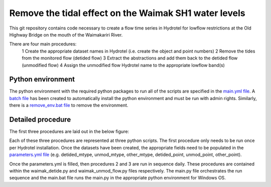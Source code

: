 Remove the tidal effect on the Waimak SH1 water levels
=================================================================

This git repository contains code necessary to create a flow time series in Hydrotel for lowflow restrictions at the Old Highway Bridge on the mouth of the Waimakariri River.

There are four main procedures:
  1 Create the appropriate dataset names in Hydrotel (i.e. create the object and point numbers)
  2 Remove the tides from the monitored flow (detided flow)
  3 Extract the abstractions and add them back to the detided flow (unmodified flow)
  4 Assign the unmodified flow Hydrotel name to the appropriate lowflow band(s)

Python environment
------------------
The python environment with the required python packages to run all of the scripts are specified in the `main.yml file <https://github.com/mullenkamp/waimak-de-tide/blob/master/scripts/main.yml>`_. A `batch file <https://github.com/mullenkamp/waimak-de-tide/blob/master/scripts/install_env.bat>`_ has been created to automatically install the python environment and must be run with admin rights. Similarly, there is a `remove_env.bat file <https://github.com/mullenkamp/waimak-de-tide/blob/master/scripts/remove_env.bat>`_ to remove the environment.

Detailed procedure
------------------
The first three procedures are laid out in the below figure:

.. image:: waimak_unmod_flow.png

Each of these three procedures are represented at three python scripts. The first procedure only needs to be run once per Hydrotel installation. Once the datasets have been created, the appropriate fields need to be populated in the `parameters.yml file <https://github.com/mullenkamp/waimak-de-tide/blob/master/scripts/parameters.yml>`_ (e.g. detided_mtype, unmod_mtype, other_mtype, detided_point, unmod_point, other_point).

Once the parameters.yml is filled, then procedures 2 and 3 are run in sequence daily. These procedures are contained within the waimak_detide.py and waimak_unmod_flow.py files respectively. The main.py file orchestrates the run sequence and the main.bat file runs the main.py in the appropriate python environment for Windows OS.
